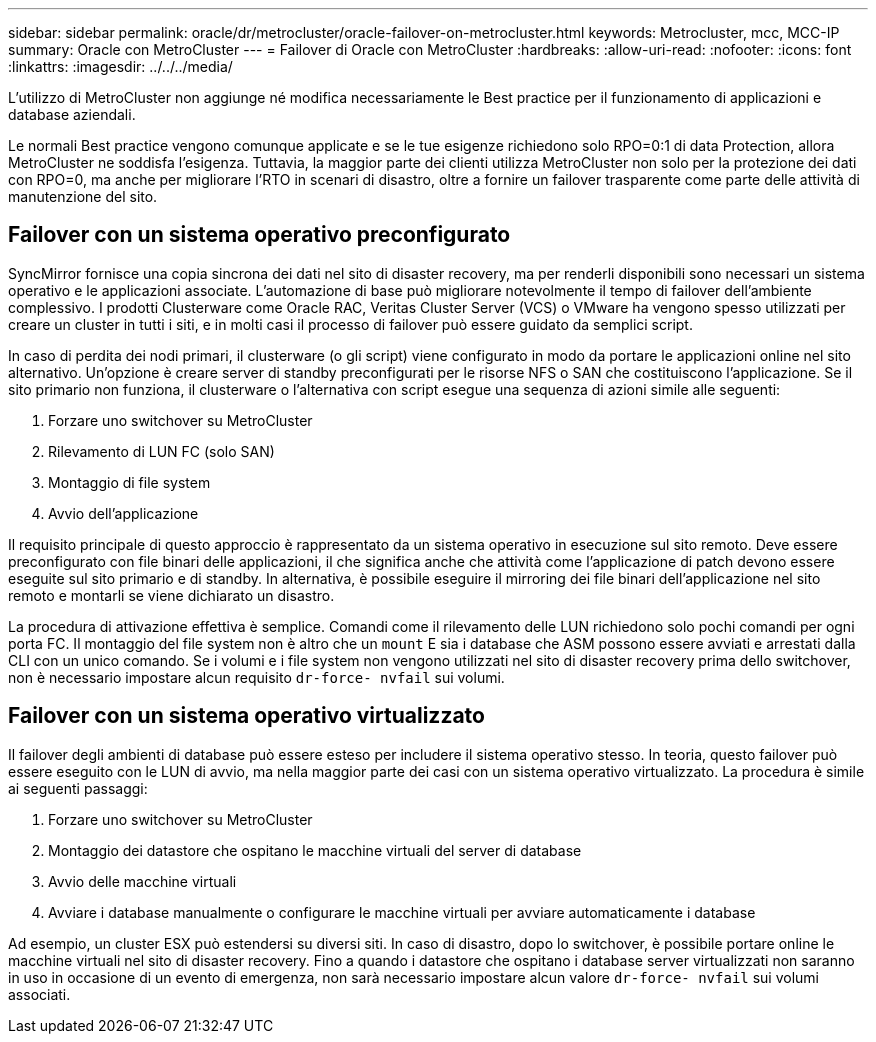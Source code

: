 ---
sidebar: sidebar 
permalink: oracle/dr/metrocluster/oracle-failover-on-metrocluster.html 
keywords: Metrocluster, mcc, MCC-IP 
summary: Oracle con MetroCluster 
---
= Failover di Oracle con MetroCluster
:hardbreaks:
:allow-uri-read: 
:nofooter: 
:icons: font
:linkattrs: 
:imagesdir: ../../../media/


[role="lead"]
L'utilizzo di MetroCluster non aggiunge né modifica necessariamente le Best practice per il funzionamento di applicazioni e database aziendali.

Le normali Best practice vengono comunque applicate e se le tue esigenze richiedono solo RPO=0:1 di data Protection, allora MetroCluster ne soddisfa l'esigenza. Tuttavia, la maggior parte dei clienti utilizza MetroCluster non solo per la protezione dei dati con RPO=0, ma anche per migliorare l'RTO in scenari di disastro, oltre a fornire un failover trasparente come parte delle attività di manutenzione del sito.



== Failover con un sistema operativo preconfigurato

SyncMirror fornisce una copia sincrona dei dati nel sito di disaster recovery, ma per renderli disponibili sono necessari un sistema operativo e le applicazioni associate. L'automazione di base può migliorare notevolmente il tempo di failover dell'ambiente complessivo. I prodotti Clusterware come Oracle RAC, Veritas Cluster Server (VCS) o VMware ha vengono spesso utilizzati per creare un cluster in tutti i siti, e in molti casi il processo di failover può essere guidato da semplici script.

In caso di perdita dei nodi primari, il clusterware (o gli script) viene configurato in modo da portare le applicazioni online nel sito alternativo. Un'opzione è creare server di standby preconfigurati per le risorse NFS o SAN che costituiscono l'applicazione. Se il sito primario non funziona, il clusterware o l'alternativa con script esegue una sequenza di azioni simile alle seguenti:

. Forzare uno switchover su MetroCluster
. Rilevamento di LUN FC (solo SAN)
. Montaggio di file system
. Avvio dell'applicazione


Il requisito principale di questo approccio è rappresentato da un sistema operativo in esecuzione sul sito remoto. Deve essere preconfigurato con file binari delle applicazioni, il che significa anche che attività come l'applicazione di patch devono essere eseguite sul sito primario e di standby. In alternativa, è possibile eseguire il mirroring dei file binari dell'applicazione nel sito remoto e montarli se viene dichiarato un disastro.

La procedura di attivazione effettiva è semplice. Comandi come il rilevamento delle LUN richiedono solo pochi comandi per ogni porta FC. Il montaggio del file system non è altro che un `mount` E sia i database che ASM possono essere avviati e arrestati dalla CLI con un unico comando. Se i volumi e i file system non vengono utilizzati nel sito di disaster recovery prima dello switchover, non è necessario impostare alcun requisito `dr-force- nvfail` sui volumi.



== Failover con un sistema operativo virtualizzato

Il failover degli ambienti di database può essere esteso per includere il sistema operativo stesso. In teoria, questo failover può essere eseguito con le LUN di avvio, ma nella maggior parte dei casi con un sistema operativo virtualizzato. La procedura è simile ai seguenti passaggi:

. Forzare uno switchover su MetroCluster
. Montaggio dei datastore che ospitano le macchine virtuali del server di database
. Avvio delle macchine virtuali
. Avviare i database manualmente o configurare le macchine virtuali per avviare automaticamente i database


Ad esempio, un cluster ESX può estendersi su diversi siti. In caso di disastro, dopo lo switchover, è possibile portare online le macchine virtuali nel sito di disaster recovery. Fino a quando i datastore che ospitano i database server virtualizzati non saranno in uso in occasione di un evento di emergenza, non sarà necessario impostare alcun valore `dr-force- nvfail` sui volumi associati.
